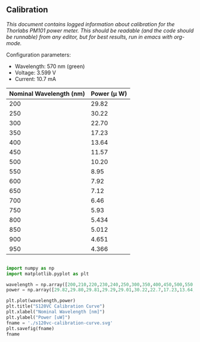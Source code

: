 ** Calibration

/This document contains logged information about calibration for the Thorlabs PM101 power meter. This should be readable (and the code should be runnable) from any editor, but for best results, run in emacs with org-mode./

Configuration parameters:
+ Wavelength: 570 nm (green)
+ Voltage: 3.599 V
+ Current: 10.7 mA

| Nominal Wavelength  (nm) | Power (\mu W) |
|--------------------------+-------------|
|                      200 |       29.82 |
|                      250 |       30.22 |
|                      300 |       22.70 |
|                      350 |       17.23 |
|                      400 |       13.64 |
|                      450 |       11.57 |
|                      500 |       10.20 |
|                      550 |        8.95 |
|                      600 |        7.92 |
|                      650 |        7.12 |
|                      700 |        6.46 |
|                      750 |        5.93 |
|                      800 |       5.434 |
|                      850 |       5.012 |
|                      900 |       4.651 |
|                      950 |       4.366 |

#+BEGIN_SRC python :session :results file link

import numpy as np
import matplotlib.pyplot as plt

wavelength = np.array([200,210,220,230,240,250,300,350,400,450,500,550,600,650,700])
power = np.array([29.82,29.80,29.81,29.29,29.01,30.22,22.7,17.23,13.64,11.57,10.20,8.95,7.92,7.12,6.46])

plt.plot(wavelength,power)
plt.title("S120VC Calibration Curve")
plt.xlabel("Nominal Wavelength [nm]")
plt.ylabel("Power [uW]")
fname = './s120vc-calibration-curve.svg'
plt.savefig(fname)
fname

#+END_SRC

#+RESULTS:
[[file:./s120vc-calibration-curve.svg]]
